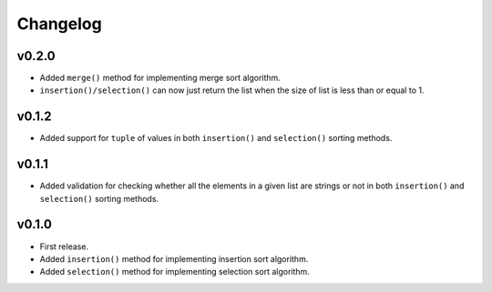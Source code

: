 Changelog
=========

v0.2.0
------

- Added ``merge()`` method for implementing merge sort algorithm.
- ``insertion()/selection()`` can now just return the list when the size of list is less than or equal to 1.

v0.1.2
------

- Added support for ``tuple`` of values in both ``insertion()`` and ``selection()`` sorting methods.

v0.1.1
------

- Added validation for checking whether all the elements in a given list are strings or not in both ``insertion()`` and ``selection()`` sorting methods.

v0.1.0
------

- First release.
- Added ``insertion()`` method for implementing insertion sort algorithm.
- Added ``selection()`` method for implementing selection sort algorithm.

